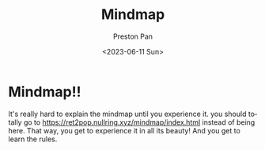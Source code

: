 #+title: Mindmap
#+date: <2023-06-11 Sun>
#+author: Preston Pan
#+description: My online journal
#+language: en
#+html_head: <link rel="stylesheet" type="text/css" href="../style.css" />
#+OPTIONS: broken-links:t

* Mindmap!!
It's really hard to explain the mindmap until you
experience it. you should totally go to https://ret2pop.nullring.xyz/mindmap/index.html
instead of being here. That way, you get to experience it in all its beauty!
And you get to learn the rules.
